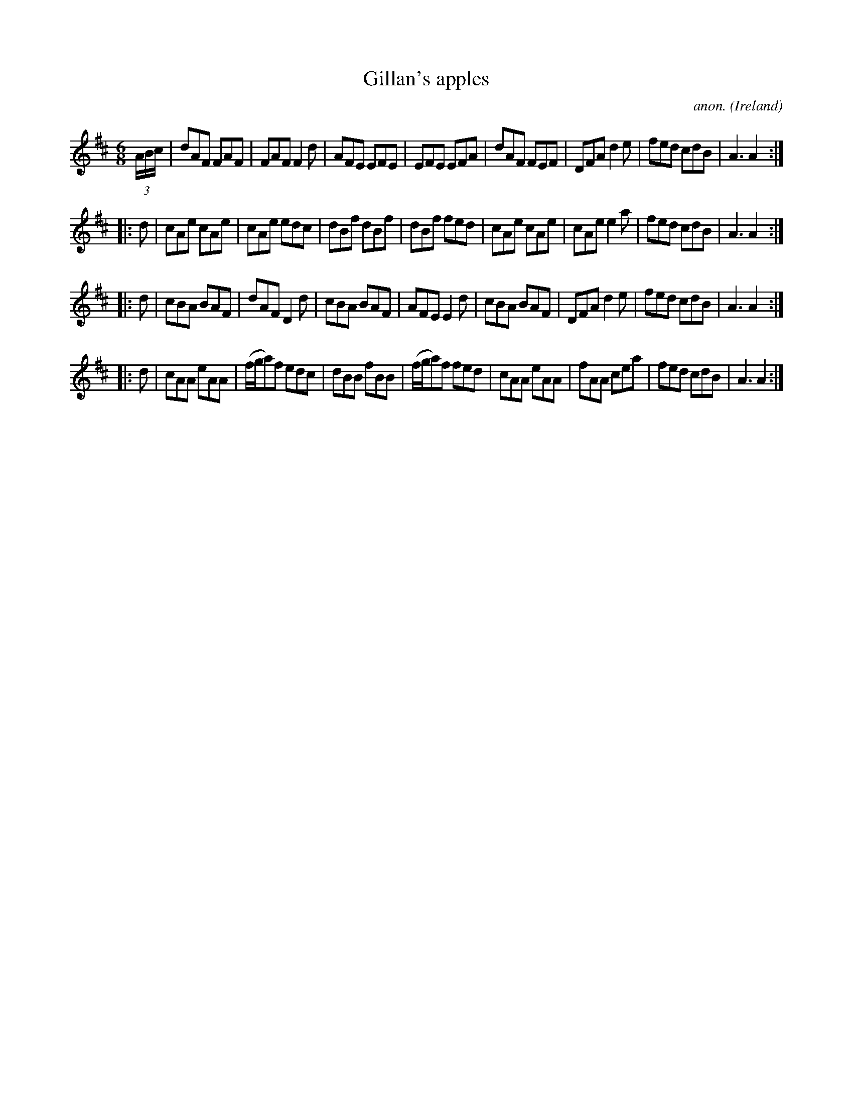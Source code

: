 X:287
T:Gillan's apples
C:anon.
O:Ireland
B:Francis O'Neill: "The Dance Music of Ireland" (1907) no. 287
R:Double jig
M:6/8
L:1/8
K:D
(3A/B/c/|dAF FAF|FAF F2d|AFE EFE|EFE EFA|dAF FEF|DFA d2e|fed cdB|A3 A2:|
|:d|cAe cAe|cAe edc|dBf dBf|dBf fed|cAe cAe|cAe e2a|fed cdB|A3 A2:|
|:d|cBA BAF|dAF D2d|cBA BAF|AFE E2d|cBA BAF|DFA d2e|fed cdB|A3 A2:|
|:d|cAA eAA|(f/g/a)f edc|dBB fBB|(f/g/a)f fed|cAA eAA|fAA cea|fed cdB|A3 A2:|
